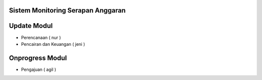 *******************
Sistem Monitoring Serapan Anggaran 
*******************

*******************
Update Modul
*******************
- Perencanaan ( nur )
- Pencairan dan Keuangan ( jeni )

*******************
Onprogress Modul
*******************
- Pengajuan ( agil )
